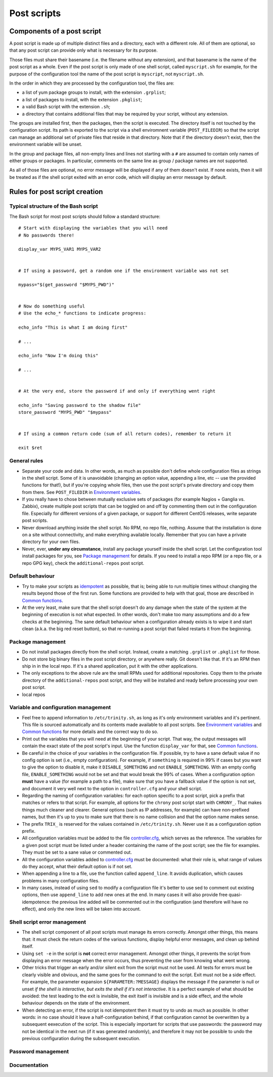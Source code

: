 
.. vim: tw=0


Post scripts
============


Components of a post script
---------------------------

A post script is made up of multiple distinct files and a directory, each with a different role. All of them are optional, so that any post script can provide only what is necessary for its purpose.

Those files must share their basename (i.e. the filename without any extension), and that basename is the name of the post script as a whole. Even if the post script is only made of one shell script, called ``myscript.sh`` for example, for the purpose of the configuration tool the name of the post script is ``myscript``, not ``myscript.sh``.

In the order in which they are processed by the configuration tool, the files are:

- a list of yum package groups to install, with the extension ``.grplist``;

- a list of packages to install, with the extension ``.pkglist``;

- a valid Bash script with the extension ``.sh``;

- a directory that contains additional files that may be required by your script, without any extension.

The groups are installed first, then the packages, then the script is executed. The directory itself is not touched by the configuration script. Its path is exported to the script via a shell enviromnent variable (``POST_FILEDIR``) so that the script can manage an additional set of private files that reside in that directory. Note that if the directory doesn't exist, then the environment variable will be unset.

In the group and package files, all non-empty lines and lines not starting with a ``#`` are assumed to contain only names of either groups or packages. In particular, comments on the same line as group / package names are not supported.

As all of those files are optional, no error message will be displayed if any of them doesn't exist. If none exists, then it will be treated as if the shell script exited with an error code, which will display an error message by default.



Rules for post script creation
------------------------------


Typical structure of the Bash script
~~~~~~~~~~~~~~~~~~~~~~~~~~~~~~~~~~~~

The Bash script for most post scripts should follow a standard structure::

    # Start with displaying the variables that you will need
    # No passwords there!
    
    display_var MYPS_VAR1 MYPS_VAR2
    
    
    # If using a password, get a random one if the environment variable was not set
    
    mypass="$(get_password "$MYPS_PWD")"
    
    
    # Now do something useful
    # Use the echo_* functions to indicate progress:
    
    echo_info "This is what I am doing first"
    
    # ...
    
    echo_info "Now I'm doing this"
    
    # ...
    
    
    # At the very end, store the password if and only if everything went right
    
    echo_info "Saving password to the shadow file"
    store_password "MYPS_PWD" "$mypass"
    
    
    # If using a common return code (sum of all return codes), remember to return it
    
    exit $ret



General rules
~~~~~~~~~~~~~

- Separate your code and data. In other words, as much as possible don't define whole configuration files as strings in the shell script. Some of it is unavoidable (changing an option value, appending a line, etc -- use the provided functions for that!), but if you're copying whole files, then use the post script's private directory and copy them from there. See ``POST_FILEDIR`` in `Environment variables`_.

- If you really have to chose between mutually exclusive sets of packages (for example Nagios + Ganglia vs. Zabbix), create multiple post scripts that can be toggled on and off by commenting them out in the configuration file. Especially for different versions of a given package, or support for different CentOS releases, write separate post scripts.

- Never download anything inside the shell script. No RPM, no repo file, nothing. Assume that the installation is done on a site without connectivity, and make everything available locally. Remember that you can have a private directory for your own files.

- Never, ever, **under any circumstance**, install any package yourself inside the shell script. Let the configuration tool install packages for you, see `Package management`_ for details. If you need to install a repo RPM (or a repo file, or a repo GPG key), check the ``additional-repos`` post script.


Default behaviour
~~~~~~~~~~~~~~~~~

- Try to make your scripts as `idempotent <https://en.wikipedia.org/wiki/Idempotence>`_ as possible, that is; being able to run multiple times without changing the results beyond those of the first run. Some functions are provided to help with that goal, those are described in `Common functions`_.

- At the very least, make sure that the shell script doesn't do any damage when the state of the system at the beginning of execution is not what expected. In other words, don't make too many assumptions and do a few checks at the beginning. The sane default behaviour when a configuration already exists is to wipe it and start clean (a.k.a. the big red reset button), so that re-running a post script that failed restarts it from the beginning.


Package management
~~~~~~~~~~~~~~~~~~

- Do not install packages directly from the shell script. Instead, create a matching ``.grplist`` or ``.pkglist`` for those.

- Do not store big binary files in the post script directory, or anywhere really. Git doesn't like that. If it's an RPM then ship in in the local repo. If it's a shared application, put it with the other applications.

- The only exceptions to the above rule are the small RPMs used for additional repositories. Copy them to the private directory of the ``additional-repos`` post script, and they will be installed and ready before processing your own post script.

- local repos


Variable and configuration management
~~~~~~~~~~~~~~~~~~~~~~~~~~~~~~~~~~~~~

- Feel free to append information to ``/etc/trinity.sh``, as long as it's only environment variables and it's pertinent. This file is sourced automatically and its contents made available to all post scripts. See `Environment variables`_ and `Common functions`_ for more details and the correct way to do so.

- Print out the variables that you will need at the beginning of your script. That way, the output messages will contain the exact state of the post script's input. Use the function ``display_var`` for that, see `Common functions`_.

- Be careful in the choice of your variables in the configuration file. If possible, try to have a sane default value if no config option is set (i.e., empty configuration). For example, if ``something`` is required in 99% if cases but you want to give the option to disable it, make it ``DISABLE_SOMETHING`` and not ``ENABLE_SOMETHING``. With an empty config file, ``ENABLE_SOMETHING`` would not be set and that would break the 99% of cases. When a configuration option **must** have a value (for example a path to a file), make sure that you have a fallback value if the option is not set, and document it very well next to the option in ``controller.cfg`` and your shell script.

- Regarding the naming of configuration variables: for each option specific to a post script, pick a prefix that matches or refers to that script. For example, all options for the ``chrony`` post script start with ``CHRONY_``. That makes things much cleaner and clearer. General options (such as IP addresses, for example) can have non-prefixed names, but then it's up to you to make sure that there is no name collision and that the option name makes sense.

- The prefix ``TRIX_`` is reserved for the values contained in ``/etc/trinity.sh``. Never use it as a configuration option prefix.

- All configuration variables must be added to the file `controller.cfg`_, which serves as the reference. The variables for a given post script must be listed under a header containing the name of the post script; see the file for examples. They must be set to a sane value or commented out.

- All the configuration variables added to `controller.cfg`_ must be documented: what their role is, what range of values do they accept, what their default option is if not set.

- When appending a line to a file, use the function called ``append_line``. It avoids duplication, which causes problems in many configuration files.

- In many cases, instead of using ``sed`` to modify a configuration file it's better to use sed to comment out existing options, then use ``append_line`` to add new ones at the end. In many cases it will also provide free quasi-idempotence: the previous line added will be commented out in the configuration (and therefore will have no effect), and only the new lines will be taken into account.


Shell script error management
~~~~~~~~~~~~~~~~~~~~~~~~~~~~~

- The shell script component of all post scripts must manage its errors correctly. Amongst other things, this means that: it must check the return codes of the various functions, display helpful error messages, and clean up behind itself.

- Using ``set -e`` in the script is **not** correct error management. Amongst other things, it prevents the script from displaying an error message when the error occurs, thus preventing the user from knowing what went wrong.

- Other tricks that trigger an early and/or silent exit from the script must not be used. All tests for errors must be clearly visible and obvious, and the same goes for the command to exit the script. Exit must not be a side effect. For example, the parameter expansion ``${PARAMETER:?MESSAGE}`` displays the message if the parameter is null or unset *if the shell is interactive, but exits the shell if it's not interactive*. It is a perfect example of what should be avoided: the test leading to the exit is invisible, the exit itself is invisible and is a side effect, and the whole behaviour depends on the state of the environment.

- When detecting an error, if the script is not idempotent then it must try to undo as much as possible. In other words: in no case should it leave a half-configuration behind, if that configuration cannot be overwritten by a subsequent eexecution of the script. This is especially important for scripts that use passwords: the password may not be identical in the next run (if it was generated randomly), and therefore it may not be possible to undo the previous configuration during the subsequent execution.


Password management
~~~~~~~~~~~~~~~~~~~


Documentation
~~~~~~~~~~~~~




.. _controller.cfg: ../controller.cfg

.. Relative file links

.. _Documentation: README.rst
.. _Configuration tool usage: config_tool.rst
.. _Configuration files: config_cfg_files.rst
.. _Post scripts: config_post_scripts.rst
.. _Environment variables: config_env_vars.rst
.. _Common functions: config_common_funcs.rst

